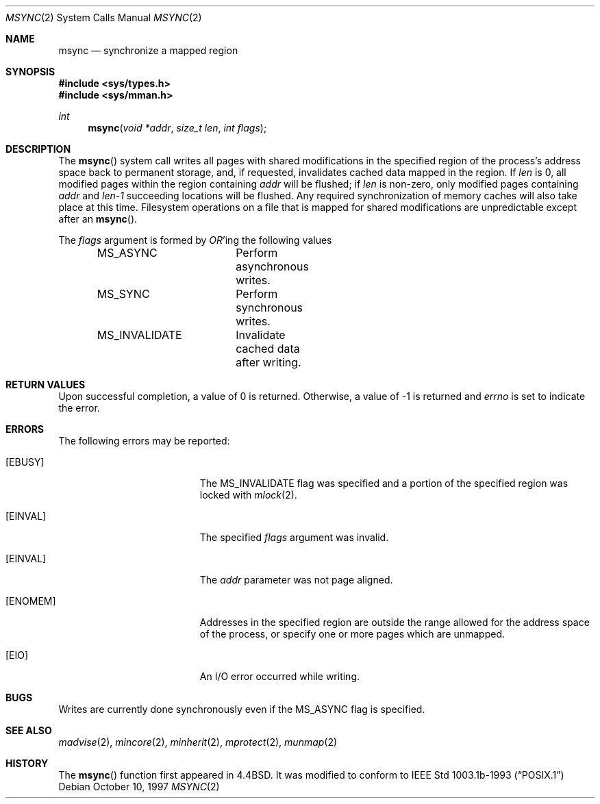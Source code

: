 .\"	$OpenBSD: msync.2,v 1.11 1999/05/16 19:55:30 alex Exp $
.\"	$NetBSD: msync.2,v 1.8 1995/10/12 15:41:09 jtc Exp $
.\"
.\" Copyright (c) 1991, 1993
.\"	The Regents of the University of California.  All rights reserved.
.\"
.\" Redistribution and use in source and binary forms, with or without
.\" modification, are permitted provided that the following conditions
.\" are met:
.\" 1. Redistributions of source code must retain the above copyright
.\"    notice, this list of conditions and the following disclaimer.
.\" 2. Redistributions in binary form must reproduce the above copyright
.\"    notice, this list of conditions and the following disclaimer in the
.\"    documentation and/or other materials provided with the distribution.
.\" 3. All advertising materials mentioning features or use of this software
.\"    must display the following acknowledgement:
.\"	This product includes software developed by the University of
.\"	California, Berkeley and its contributors.
.\" 4. Neither the name of the University nor the names of its contributors
.\"    may be used to endorse or promote products derived from this software
.\"    without specific prior written permission.
.\"
.\" THIS SOFTWARE IS PROVIDED BY THE REGENTS AND CONTRIBUTORS ``AS IS'' AND
.\" ANY EXPRESS OR IMPLIED WARRANTIES, INCLUDING, BUT NOT LIMITED TO, THE
.\" IMPLIED WARRANTIES OF MERCHANTABILITY AND FITNESS FOR A PARTICULAR PURPOSE
.\" ARE DISCLAIMED.  IN NO EVENT SHALL THE REGENTS OR CONTRIBUTORS BE LIABLE
.\" FOR ANY DIRECT, INDIRECT, INCIDENTAL, SPECIAL, EXEMPLARY, OR CONSEQUENTIAL
.\" DAMAGES (INCLUDING, BUT NOT LIMITED TO, PROCUREMENT OF SUBSTITUTE GOODS
.\" OR SERVICES; LOSS OF USE, DATA, OR PROFITS; OR BUSINESS INTERRUPTION)
.\" HOWEVER CAUSED AND ON ANY THEORY OF LIABILITY, WHETHER IN CONTRACT, STRICT
.\" LIABILITY, OR TORT (INCLUDING NEGLIGENCE OR OTHERWISE) ARISING IN ANY WAY
.\" OUT OF THE USE OF THIS SOFTWARE, EVEN IF ADVISED OF THE POSSIBILITY OF
.\" SUCH DAMAGE.
.\"
.\"	@(#)msync.2	8.1 (Berkeley) 6/9/93
.\"
.Dd October 10, 1997
.Dt MSYNC 2
.Os
.Sh NAME
.Nm msync
.Nd synchronize a mapped region
.Sh SYNOPSIS
.Fd #include <sys/types.h>
.Fd #include <sys/mman.h>
.Ft int
.Fn msync "void *addr" "size_t len" "int flags"
.Sh DESCRIPTION
The
.Fn msync
system call writes all pages with shared modifications
in the specified
region of the process's address space back to permanent
storage, and, if requested, invalidates cached data mapped
in the region.
If
.Fa len
is 0, all modified pages within the region containing
.Fa addr
will be flushed;
if
.Fa len
is non-zero, only modified pages containing
.Fa addr
and
.Fa len-1
succeeding locations will be flushed.
Any required synchronization of memory caches
will also take place at this time.
Filesystem operations on a file that is mapped for shared modifications
are unpredictable except after an
.Fn msync .
.Pp
The
.Fa flags
argument is formed by
.Em OR Ns 'ing
the following values
.Pp
.Bd -literal -offset indent -compact
MS_ASYNC	Perform asynchronous writes.
MS_SYNC		Perform synchronous writes.
MS_INVALIDATE	Invalidate cached data after writing.
.Ed
.Sh RETURN VALUES
Upon successful completion,
a value of 0 is returned.
Otherwise, a value of -1 is returned and
.Va errno
is set to indicate the error.
.Sh ERRORS
The following errors may be reported:
.Bl -tag -width Er
.It Bq Er EBUSY
The
.Dv MS_INVALIDATE
flag was specified and a portion of the specified region
was locked with
.Xr mlock 2 .
.It Bq Er EINVAL
The specified
.Fa flags
argument was invalid.
.It Bq Er EINVAL
The
.Fa addr
parameter was not page aligned.
.It Bq Er ENOMEM
Addresses in the specified region are outside the range allowed
for the address space of the process, or specify one or more pages
which are unmapped.
.It Bq Er EIO
An I/O error occurred while writing.
.Sh BUGS
Writes are currently done synchronously even if the
.Dv MS_ASYNC
flag is specified.
.Sh SEE ALSO
.Xr madvise 2 ,
.Xr mincore 2 ,
.Xr minherit 2 ,
.Xr mprotect 2 ,
.Xr munmap 2
.Sh HISTORY
The
.Fn msync
function first appeared in
.Bx 4.4 .
It was modified to conform to
.St -p1003.1b-93
